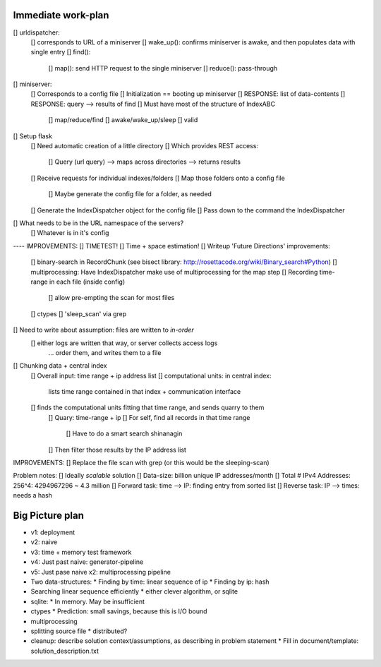 Immediate work-plan
-----------------------

[] urldispatcher:
	[] corresponds to URL of a miniserver
	[] wake_up(): confirms miniserver is awake, and then populates data with single entry
	[] find(): 
		[] map(): send HTTP request to the single miniserver
		[] reduce(): pass-through

[] miniserver:
	[] Corresponds to a config file
	[] Initialization == booting up miniserver
	[] RESPONSE: list of data-contents
	[] RESPONSE: query --> results of find
	[] Must have most of the structure of IndexABC
		[] map/reduce/find
		[] awake/wake_up/sleep
		[] valid





[] Setup flask
	[] Need automatic creation of a little directory
	[] Which provides REST access:
		[] Query (url query) --> maps across directories --> returns results
	[] Receive requests for individual indexes/folders
	[] Map those folders onto a config file
		[] Maybe generate the config file for a folder, as needed
	[] Generate the IndexDispatcher object for the config file
	[] Pass down to the command the IndexDispatcher

[] What needs to be in the URL namespace of the servers?
	[] Whatever is in it's config
		


---- IMPROVEMENTS:
[] TIMETEST! 
[] Time + space estimation!
[] Writeup 'Future Directions' improvements:
	[] binary-search in RecordChunk (see bisect library: http://rosettacode.org/wiki/Binary_search#Python)
	[] multiprocessing: Have IndexDispatcher make use of multiprocessing for the map step
	[] Recording time-range in each file (inside config)
		[] allow pre-empting the scan for most files
	[] ctypes
	[] 'sleep_scan' via grep

	
	
[] Need to write about assumption: files are written to *in-order*
	[] either logs are written that way, or server collects access logs
		... order them, and writes them to a file

[] Chunking data + central index
	[] Overall input: time range + ip address list
	[] computational units: in central index:
		lists time range contained in that index + communication interface
	[] finds the computational units fitting that time range, and sends quarry to them
		[] Quary: time-range + ip
		[] For self, find all records in that time range
			[] Have to do a smart search shinanagin
		[] Then filter those results by the IP address list
	

IMPROVEMENTS:
[] Replace the file scan with grep (or this would be the sleeping-scan)
	
	
	
Problem notes:
[] Ideally *scalable* solution
[] Data-size: billion unique IP addresses/month
[] Total # IPv4 Addresses: 256^4: 4294967296 ~ 4.3 million
[] Forward task: time --> IP: finding entry from sorted list
[] Reverse task: IP --> times: needs a hash
			
Big Picture plan
------------------
- v1: deployment
- v2: naive
- v3: time + memory test framework
- v4: Just past naive: generator-pipeline
- v5: Just pase naive x2: multiprocessing pipeline
- Two data-structures:
  * Finding by time: linear sequence of ip
  * Finding by ip: hash
- Searching linear sequence efficiently
  * either clever algorithm, or sqlite
- sqlite:
  * In memory. May be insufficient
- ctypes
  * Prediction: small savings, because this is I/O bound
- multiprocessing
- splitting source file
  * distributed?
  
- cleanup: describe solution context/assumptions, as describing in problem statement
  * Fill in document/template: solution_description.txt
